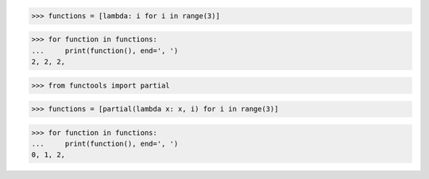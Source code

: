 >>> functions = [lambda: i for i in range(3)]

>>> for function in functions:
...     print(function(), end=', ')
2, 2, 2,


>>> from functools import partial

>>> functions = [partial(lambda x: x, i) for i in range(3)]

>>> for function in functions:
...     print(function(), end=', ')
0, 1, 2,
